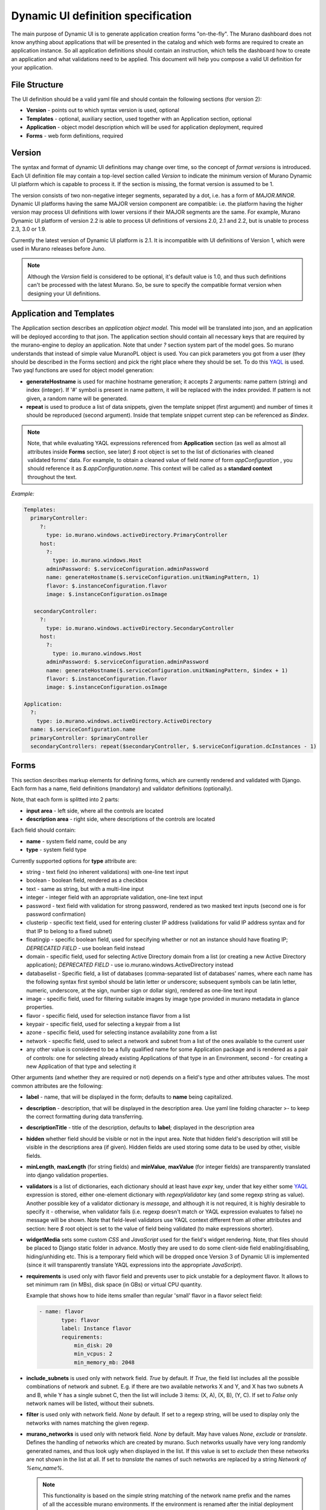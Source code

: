 .. _DynamicUISpec:

Dynamic UI definition specification
~~~~~~~~~~~~~~~~~~~~~~~~~~~~~~~~~~~

The main purpose of Dynamic UI is to generate application creation
forms "on-the-fly".  The Murano dashboard does not know anything about
applications that will be presented in the catalog and which web forms are required to create
an application instance.  So all application definitions should contain
an instruction, which tells the dashboard how to create an application and what
validations need to be applied. This document will help you compose
a valid UI definition for your application.

File Structure
--------------

The UI definition should be a valid yaml file and should contain the following sections (for version 2):

* **Version** - points out to which syntax version is used, optional
* **Templates** - optional, auxiliary section, used together with an Application section, optional
* **Application** - object model description which will be used for application deployment, required
* **Forms** - web form definitions, required

Version
-------

The syntax and format of dynamic UI definitions may change over time, so the
concept of `format versions` is introduced. Each UI definition file may contain
a top-level section called `Version` to indicate the minimum version of Murano
Dynamic UI platform which is capable to process it.
If the section is missing, the format version is assumed to be 1.

The version consists of two non-negative integer segments, separated by a dot,
i.e. has a form of `MAJOR.MINOR`.
Dynamic UI platforms having the same MAJOR version component are compatible:
i.e. the platform having the higher version may process UI definitions with
lower versions if their MAJOR segments are the same.
For example, Murano Dynamic UI platform of version 2.2 is able to process UI
definitions of versions 2.0, 2.1 and 2.2, but is unable to process 2.3, 3.0 or
1.9.

Currently the latest version of Dynamic UI platform is 2.1. It is incompatible
with UI definitions of Version 1, which were used in Murano releases before
Juno.

.. note::

    Although the `Version` field is considered to be optional, it's default
    value is 1.0, and thus such definitions can't be processed with the latest
    Murano. So, be sure to specify the compatible format version when designing
    your UI definitions.
..

Application and Templates
-------------------------

The Application section describes an *application object model*.
This model will be translated into json, and an application will be
deployed according to that json. The application section should
contain all necessary keys that are required by the murano-engine to
deploy an application. Note that under *?* section system part
of the model goes. So murano understands that instead of simple value
MuranoPL object is used. You can pick parameters you got from a user
(they should be described in the Forms section) and pick the right place
where they should be set. To do this `YAQL
<https://github.com/ativelkov/yaql/blob/master/README.md>`_ is
used. Two yaql functions are used for object model generation:

* **generateHostname** is used for machine hostname generation; it accepts 2 arguments: name pattern (string) and index (integer). If '#' symbol is present in name pattern, it will be replaced with the index provided. If pattern is not given, a random name will be generated.
* **repeat** is used to produce a list of data snippets, given the template snippet (first argument) and number of times it should be reproduced (second argument). Inside that template snippet current step can be referenced as *$index*.

.. note::
   Note, that while evaluating YAQL expressions referenced from
   **Application** section (as well as almost all attributes inside
   **Forms** section, see later) *$* root object is set to the list of
   dictionaries with cleaned validated forms' data. For example, to obtain
   a cleaned value of field *name* of form *appConfiguration* , you should reference it
   as *$.appConfiguration.name*. This context will be called as a
   **standard context** throughout the text.

*Example:*

.. code-block:: yaml

   Templates:
     primaryController:
        ?:
          type: io.murano.windows.activeDirectory.PrimaryController
        host:
          ?:
            type: io.murano.windows.Host
          adminPassword: $.serviceConfiguration.adminPassword
          name: generateHostname($.serviceConfiguration.unitNamingPattern, 1)
          flavor: $.instanceConfiguration.flavor
          image: $.instanceConfiguration.osImage

      secondaryController:
        ?:
          type: io.murano.windows.activeDirectory.SecondaryController
        host:
          ?:
            type: io.murano.windows.Host
          adminPassword: $.serviceConfiguration.adminPassword
          name: generateHostname($.serviceConfiguration.unitNamingPattern, $index + 1)
          flavor: $.instanceConfiguration.flavor
          image: $.instanceConfiguration.osImage

   Application:
     ?:
       type: io.murano.windows.activeDirectory.ActiveDirectory
     name: $.serviceConfiguration.name
     primaryController: $primaryController
     secondaryControllers: repeat($secondaryController, $.serviceConfiguration.dcInstances - 1)


Forms
-----

This section describes markup elements for defining forms, which are currently rendered and validated with Django.
Each form has a name, field definitions (mandatory) and validator definitions (optionally).

Note, that each form is splitted into 2 parts:

* **input area** - left side, where all the controls are located
* **description area** - right side, where descriptions of the controls are located

Each field should contain:

* **name** -  system field name, could be any
* **type** - system field type

Currently supported options for **type** attribute are:

* string - text field (no inherent validations) with one-line text input
* boolean - boolean field, rendered as a checkbox
* text - same as string, but with a multi-line input
* integer - integer field with an appropriate validation, one-line text input
* password - text field with validation for strong password, rendered as two masked text inputs (second one is for password confirmation)
* clusterip - specific text field, used for entering cluster IP address (validations for valid IP address syntax and for that IP to belong to a fixed subnet)
* floatingip - specific boolean field, used for specifying whether or not an instance should have floating IP; *DEPRECATED FIELD* - use boolean field instead
* domain - specific field, used for selecting Active Directory domain from a list (or creating a new Active Directory application); *DEPRECATED FIELD* - use io.murano.windows.ActiveDirectory instead
* databaselist - Specific field, a list of databases (comma-separated list of databases' names, where each name has the following syntax first symbol should be latin letter or underscore; subsequent symbols can be latin letter, numeric, underscore, at the sign, number sign or dollar sign), rendered as one-line text input
* image - specific field, used for filtering suitable images by image type provided in murano metadata in glance properties.
* flavor - specific field, used for selection instance flavor from a list
* keypair - specific field, used for selecting a keypair from a list
* azone - specific field, used for selecting instance availability zone from a list
* network - specific field, used to select a network and subnet from a list of
  the ones available to the current user
* any other value is considered to be a fully qualified name for some Application package and is rendered as a pair of controls: one for selecting already existing Applications of that type in an Environment, second - for creating a new Application of that type and selecting it

Other arguments (and whether they are required or not) depends on a
field's type and other attributes values. The most common
attributes are the following:

* **label** - name, that will be displayed in the form; defaults to **name** being capitalized.
* **description** - description, that will be displayed in the description area.
  Use yaml line folding character >- to keep the correct formatting during data transferring.
* **descriptionTitle** - title of the description, defaults to **label**; displayed in the description area
* **hidden** whether field should be visible or not in the input area.
  Note that hidden field's description will still be visible in the descriptions area (if given).
  Hidden fields are used storing some data to be used by other, visible fields.
* **minLength**, **maxLength** (for string fields) and **minValue**, **maxValue** (for integer fields) are transparently translated into django validation properties.
* **validators** is a list of dictionaries, each dictionary should at least have *expr* key, under that key either some `YAQL <https://github.com/stackforge/yaql/blob/master/README.rst>`_ expression is stored, either one-element dictionary with *regexpValidator* key (and some regexp string as value). Another possible key of a validator dictionary is *message*, and although it is not required, it is highly desirable to specify it - otherwise, when validator fails (i.e. regexp doesn't match or YAQL expression evaluates to false) no message will be shown. Note that field-level validators use YAQL context different from all other attributes and section: here *$* root object is set to the value of field being validated (to make expressions shorter).
* **widgetMedia** sets some custom *CSS* and *JavaScript* used for the field's widget rendering. Note, that files should be placed to Django static folder in advance.
  Mostly they are used to do some client-side field enabling/disabling, hiding/unhiding etc.
  This is a temporary field which will be dropped once Version 3 of Dynamic UI is implemented (since it will transparently translate YAQL expressions into the appropriate *JavaScript*).
* **requirements** is used only with flavor field and prevents user to pick unstable for a deployment flavor.
  It allows to set minimum ram (in MBs), disk space (in GBs) or virtual CPU quantity.

  Example that shows how to hide items smaller than regular 'small' flavor in a flavor select field:

  .. code-block:: yaml

   - name: flavor
          type: flavor
          label: Instance flavor
          requirements:
              min_disk: 20
              min_vcpus: 2
              min_memory_mb: 2048

* **include_subnets** is used only with network field. `True` by default.
  If `True`, the field list includes all the possible combinations of network
  and subnet. E.g. if there are two available networks X and Y, and X has two
  subnets A and B, while Y has a single subnet C, then the list will include 3
  items: (X, A), (X, B), (Y, C). If set to `False` only network names will be
  listed, without their subnets.

* **filter** is used only with network field. `None` by default. If set to a
  regexp string, will be used to display only the networks with names matching
  the given regexp.

* **murano_networks** is used only with network field. `None` by default. May
  have values `None`, `exclude` or `translate`. Defines the handling of
  networks which are created by murano.
  Such networks usually have very long randomly generated names, and thus look
  ugly when displayed in the list. If this value is set to `exclude` then these
  networks are not shown in the list at all. If set to `translate` the
  names of such networks are replaced by a string `Network of %env_name%`.

  .. note::
     This functionality is based on the simple string matching of the
     network name prefix and the names of all the accessible murano
     environments. If the environment is renamed after the initial deployment
     this feature will not be able to properly translate or exclude its network
     name.

* **allow_auto** is used only with network field. `True` by default. Defines if
  the default value of the dropdown (labeled "Auto") should be present in the
  list. The default value is a tuple consisting of two `None` values. The logic
  on how to treat this value is up to application developer. It is suggested to
  use this field to indicate that the instance should join default environment
  network. For use-cases where such behavior is not desired, this parameter
  should be set to `False`.


Besides field-level validators, form-level validators also exist. They
use **standard context** for YAQL evaluation and are required when
there is a need to validate some form's constraint across several
fields.

*Example*

.. code-block:: yaml

 Forms:
   - serviceConfiguration:
       fields:
         - name: name
           type: string
           label: Service Name
           description: >-
             To identify your service in logs please specify a service name
         - name: dcInstances
           type: integer
           hidden: true
           initial: 1
           required: false
           maxLength: 15
           helpText: Optional field for a machine hostname template
         - name: unitNamingPattern
           type: string
           label: Instance Naming Pattern
           required: false
           maxLength: 64
           regexpValidator: '^[a-zA-Z][-_\w]*$'
           errorMessages:
            invalid: Just letters, numbers, underscores and hyphens are allowed.
          helpText: Just letters, numbers, underscores and hyphens are allowed.
          description: >-
            Specify a string that will be used in a hostname instance.
            Just A-Z, a-z, 0-9, dash, and underline are allowed.


   - instanceConfiguration:
         fields:
           - name: title
             type: string
             required: false
             hidden: true
             descriptionTitle: Instance Configuration
             description: Specify some instance parameters based on which service will be created.
           - name: flavor
             type: flavor
             label: Instance flavor
             description: >-
               Select a flavor registered in Openstack. Consider that service performance
               depends on this parameter.
             required: false
           - name: osImage
             type: image
             imageType: windows
             label: Instance image
             description: >-
               Select valid image for a service. Image should already be prepared and
               registered in glance.
           - name: availabilityZone
             type: azone
             label: Availability zone
             description: Select an availability zone, where service will be installed.
             required: false

